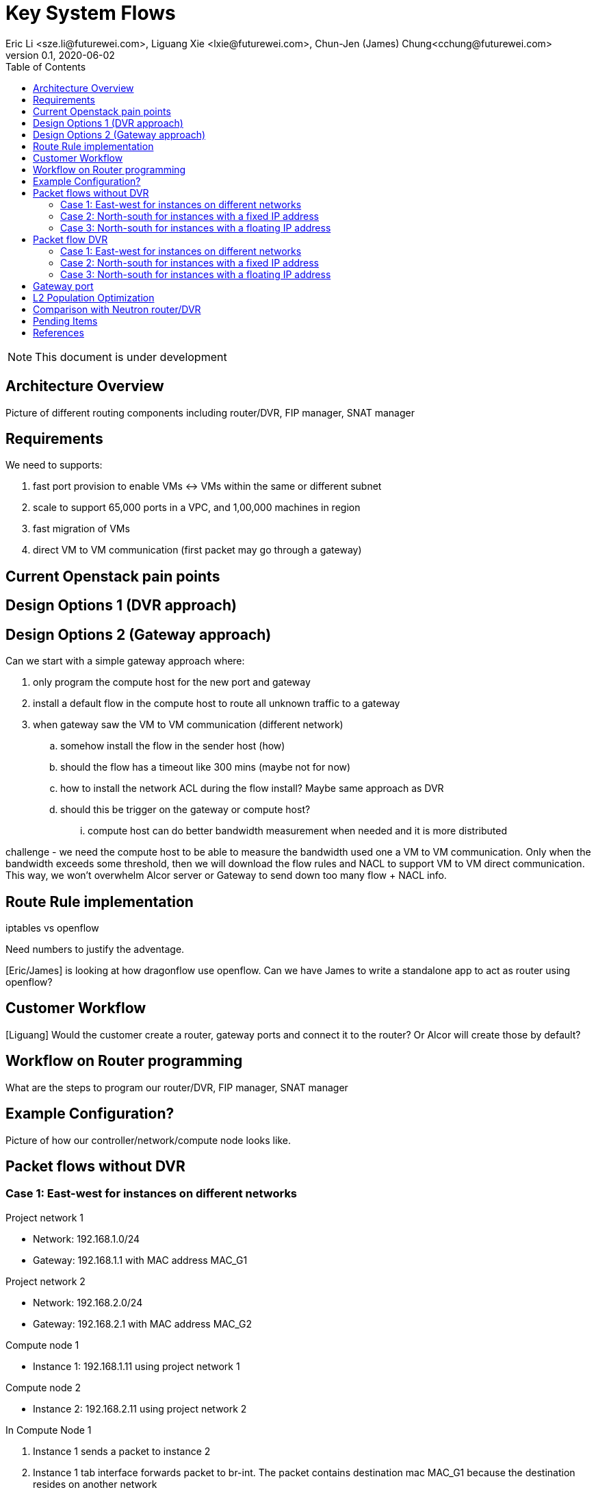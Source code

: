 = Key System Flows
Eric Li <sze.li@futurewei.com>, Liguang Xie <lxie@futurewei.com>, Chun-Jen (James) Chung<cchung@futurewei.com>
v0.1, 2020-06-02
:toc: right
:imagesdir: ../../images

NOTE: This document is under development

== Architecture Overview

Picture of different routing components including router/DVR, FIP manager, SNAT manager

== Requirements

We need to supports:

. fast port provision to enable VMs <-> VMs within the same or different subnet
. scale to support 65,000 ports in a VPC, and 1,00,000 machines in region
. fast migration of VMs
. direct VM to VM communication (first packet may go through a gateway)


== Current Openstack pain points


== Design Options 1 (DVR approach)


== Design Options 2 (Gateway approach)

Can we start with a simple gateway approach where:

. only program the compute host for the new port and gateway
. install a default flow in the compute host to route all unknown traffic to a gateway
. when gateway saw the VM to VM communication (different network)
.. somehow install the flow in the sender host (how)
.. should the flow has a timeout like 300 mins (maybe not for now)
.. how to install the network ACL during the flow install? Maybe same approach as DVR
.. should this be trigger on the gateway or compute host? 
... compute host can do better bandwidth measurement when needed and it is more distributed

challenge - we need the compute host to be able to measure the bandwidth used one a VM to VM communication. Only when the bandwidth exceeds some threshold, then we will download the flow rules and NACL to support VM to VM direct communication. This way, we won't overwhelm Alcor server or Gateway to send down too many flow + NACL info.


== Route Rule implementation

iptables vs openflow

Need numbers to justify the adventage.

[Eric/James] is looking at how dragonflow use openflow. Can we have James to write a standalone app to act as router using openflow?


== Customer Workflow

[Liguang] Would the customer create a router, gateway ports and connect it to the router? Or Alcor will create those by default?


== Workflow on Router programming

What are the steps to program our router/DVR, FIP manager, SNAT manager


== Example Configuration?

Picture of how our controller/network/compute node looks like.


== Packet flows without DVR

=== Case 1: East-west for instances on different networks

Project network 1

* Network: 192.168.1.0/24
* Gateway: 192.168.1.1 with MAC address MAC_G1

Project network 2

* Network: 192.168.2.0/24
* Gateway: 192.168.2.1 with MAC address MAC_G2

Compute node 1

* Instance 1: 192.168.1.11 using project network 1

Compute node 2

* Instance 2: 192.168.2.11 using project network 2


In Compute Node 1

. Instance 1 sends a packet to instance 2
. Instance 1 tab interface forwards packet to br-int. The packet contains destination mac MAC_G1 because the destination resides on another network
. OVS br-int adds internal tag for project network 1
. For VxLAN/GRE project networks, br-int forwards the packet to br-tun
. br-tun wraps the packet in VxLAN or GRE tunnel and adds a tag (VNI) to identify project network 1
. br-tun forwards the packet to network node via the tunnel interface

In Network Node

. For VxLAN and GRE project networks, tunnel interface forward the packet to br-tun
. br-tun unwraps the packet and adds internal tag for project network 1
. br-tun forwards the packet to br-int
. br-int forwards the packet to qr-1 on qrouter namespace, since qr-1 contains the project network 1 gateway IP 192.168.1.1 with MAC_G1
. qrouter namespace routes packet to qr-2 which contains project network 2 gateway IP 192.168.2.1 with MAC_G2
. qrouter namespace forwards the packet to br-int
. br-int adds the internal tag for project network 2
. For VxLAN/GRE project networks, br-int forwards the packet to br-tun
. br-tun wraps the packet in VxLAN or GRE tunnel and adds a tag (VNI) to identify project network 1
. br-tun forwards the packet to compute node 2 via the tunnel interface

[Eric/James] need to move from using qrouter namespace to openflow table

In Compute Node 2

. For VxLAN and GRE project networks, tunnel interface forward the packet to br-tun
. br-tun unwraps the packet and adds internal tag for project network 2
. br-tun forwards the packet to br-int
. br-int forwards the packet to tap inetrface on instance 2


=== Case 2: North-south for instances with a fixed IP address

External network

* Network: 10.213.0.0/24
* IP allocation 10.213.0.101 to 10.213.0.200
* Network router interface 10.213.0.101

Project network 1

* Network: 192.168.1.0/24
* Gateway: 192.168.1.1 with MAC address MAC_G1

Compute node 1

* Instance 1: 192.168.1.11 using project network 1

In Compute Node 1

. Instance 1 sends a packet to an external host
. Instance 1 tap interface forwards packet to br-int. The packet contains destination mac MAC_G1 because the destination resides on another network
. br-int adds internal tag for project network 1
. For VxLAN/GRE project networks, br-int forwards the packet to br-tun
. br-tun wraps the packet in VxLAN or GRE tunnel and adds a tag (VNI) to identify project network 1
. br-tun forwards the packet to network node via the tunnel interface

In Network Node

. For VxLAN and GRE project networks, tunnel interface forward the packet to br-tun
. br-tun unwraps the packet and adds internal tag for project network 1
. br-tun forwards the packet to br-int
. br-int forward the packet to qr-1 on qrouter namespace, since qr-1 contains the project network 1 gateway IP 192.168.1.1 with MAC_G1
. iptable service perform SNAT on the packet using qg interface as the source IP, qg contains external network router interface 10.213.0.101
. qrouter namespace forwards the packet to br-int via qg
. br-int forwards the packet to br-ex
. br-ex forwards the packet to external network via the external interface

[Eric/James] need to move from using qrouter namespace to openflow table

=== Case 3: North-south for instances with a floating IP address

External network

* Network: 10.213.0.0/24
* IP allocation 10.213.0.101 to 10.213.0.200
* Network router interface 10.213.0.101

[Eric] do we need to make 10.213.0.101 as a gateway interface so that external traffic can be routed to it?

Project network 1

* Network: 192.168.1.0/24
* Gateway: 192.168.1.1 with MAC address MAC_G1

Compute node 1

* Instance 1: 192.168.1.11 using project network 1, and floating IP 10.213.0.102

In Network Node

. an external host sends a packet to instance 1 using its floating IP 10.213.0.102
. external interface forwards the packet to br-ex
. br-ex forwards the packet to br-int
. br-int forwards the packet to qg in qrouter namespace, since qg contains instance 1 floating IP 10.213.0.102
. iptable service perform DNAT on the packet with instance 1 fixed IP 192.168.1.11  
. [Eric] why DNAT? need to confirm the above
. qrouter namespace forwards the packet to br-int via qr-1 since it contains the project network 1 gateway IP 192.168.1.1 with MAC_G1
. br-int adds the internal tag for project network 1
. For VxLAN/GRE project networks, br-int forwards the packet to br-tun
. br-tun wraps the packet in VxLAN or GRE tunnel and adds a tag (VNI) to identify project network 1
. br-tun forwards the packet to compute node 1 via the tunnel interface

[Eric/James] need to move from using qrouter namespace to openflow table

In Compute Node 1

. For VxLAN and GRE project networks, tunnel interface forward the packet to br-tun
. br-tun unwraps the packet and adds internal tag for project network 1
. br-tun forwards the packet to br-int
. br-int forwards the packet to tap inetrface on instance 1


== Packet flow DVR

=== Case 1: East-west for instances on different networks

=== Case 2: North-south for instances with a fixed IP address

=== Case 3: North-south for instances with a floating IP address


== Gateway port

In order for two virtual subnets/networks to communicate with each other, both subnets/networks needs to have a gateway port connects to a router instance, similar to how physical network works. 

For a regular port used by VM/Container, the linux network device and OVS port is created by Nova agent on the compute node. For gateway port, both of the linux network device and OVS ports needs to be created by ACA, together with its configuration and bring up online and usable for routing.


== L2 Population Optimization

It is an optional feature to prevent the flooding of ARP packet in the datacenter. Since Neutron server is aware of all virtual mac and virtual IP mappings, we can use that information to prepopluation forwarding entries on all tunnel bridges.

[Eric/James] How does the openflow rule look like? Currently table 20 in openstack.

For scenario with two local ports on the same compute host, connected to the same br-int. The current thinking is to follow the same approach. That's to let the arp packet flood to br-tun, using the prepopulated br-tun's arp responder openflow rule. 

[Eric/James] needs to confirm this and check neutron


== Comparison with Neutron router/DVR

How can we do better than the current Openstack setup (DVR)?

James: the current assumption is neutron only install the DVR instance as needed on a compute node, want to confirm that.

James: BTW, for same network, does neutron pre-configure all the tunnel VTEP on all machines even when it is not needed? I saw that on my microstack setup, want to confirm that on a real openstack setup. 


== Pending Items

. what happen if host crashed, do we just leverage the ovsdb stored data? Or we ask the Alcor controller for the whole set of configuration upon restart?

. how does Neutron router manages connection flows with HA router?

[bibliography]
== References

- [[[neutron-flows,1]]] https://docs.openstack.org/liberty/networking-guide/scenario-classic-ovs.html
